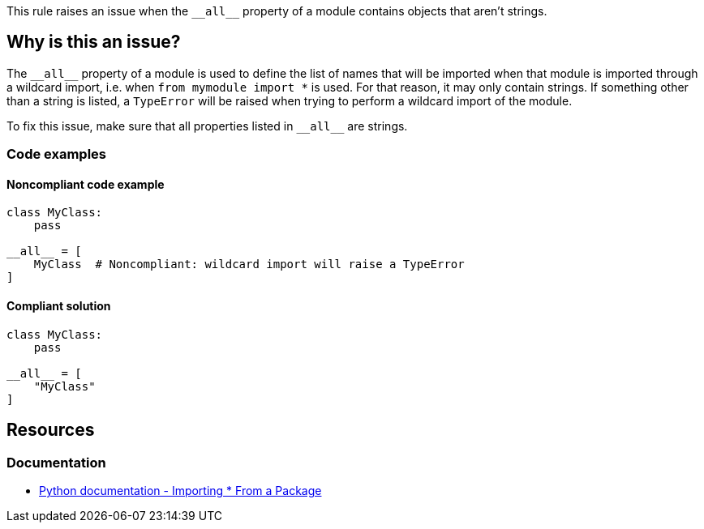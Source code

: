 This rule raises an issue when the ``++__all__++`` property of a module contains objects that aren't strings.

== Why is this an issue?

The ``++__all__++`` property of a module is used to define the list of names that will be imported when that module is imported through a wildcard import, i.e. when ``++from mymodule import *++`` is used. For that reason, it may only contain strings. If something other than a string is listed, a `TypeError` will be raised when trying to perform a wildcard import of the module.


To fix this issue, make sure that all properties listed in ``++__all__++`` are strings.

=== Code examples

==== Noncompliant code example

[source,python, diff-id=1,diff-type=noncompliant]
----
class MyClass:
    pass

__all__ = [
    MyClass  # Noncompliant: wildcard import will raise a TypeError
]
----


==== Compliant solution

[source,python,diff-id=1,diff-type=compliant]
----
class MyClass:
    pass

__all__ = [
    "MyClass"
]
----


== Resources

=== Documentation

* https://docs.python.org/3/tutorial/modules.html#importing-from-a-package[Python documentation  - Importing * From a Package]



ifdef::env-github,rspecator-view[]

'''
== Implementation Specification
(visible only on this page)

=== Message

Replace this symbol with a string; "__all__" can only contain strings.


=== Highlighting

Primary: the wrong symbol in "__all__"


'''
== Comments And Links
(visible only on this page)

=== is related to: S5807

endif::env-github,rspecator-view[]
